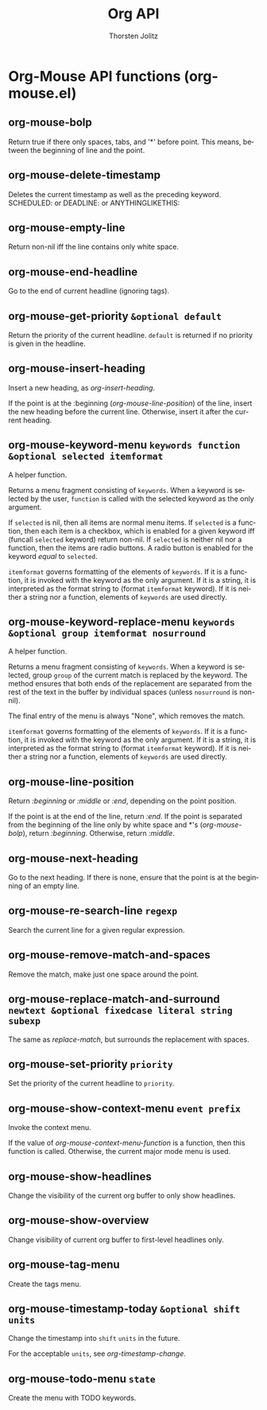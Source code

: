 #+OPTIONS:    H:3 num:nil toc:2 \n:nil @:t ::t |:t ^:{} -:t f:t *:t TeX:t LaTeX:t skip:nil d:(HIDE) tags:not-in-toc
#+STARTUP:    align fold nodlcheck hidestars oddeven lognotestate hideblocks
#+SEQ_TODO:   TODO(t) INPROGRESS(i) WAITING(w@) | DONE(d) CANCELED(c@)
#+TAGS:       Write(w) Update(u) Fix(f) Check(c) noexport(n)
#+TITLE:      Org API
#+AUTHOR:     Thorsten Jolitz
#+EMAIL:      tjolitz [at] gmail [dot] com
#+LANGUAGE:   en
#+STYLE:      <style type="text/css">#outline-container-introduction{ clear:both; }</style>
#+LINK_UP:    index.html
#+LINK_HOME:  http://orgmode.org/worg/
#+EXPORT_EXCLUDE_TAGS: noexport

* Org-Mouse API functions (org-mouse.el)
** org-mouse-bolp  

Return true if there only spaces, tabs, and '*' before point.
This means, between the beginning of line and the point.


** org-mouse-delete-timestamp  

Deletes the current timestamp as well as the preceding keyword.
SCHEDULED: or DEADLINE: or ANYTHINGLIKETHIS:


** org-mouse-empty-line  

Return non-nil iff the line contains only white space.


** org-mouse-end-headline  

Go to the end of current headline (ignoring tags).


** org-mouse-get-priority =&optional default=

Return the priority of the current headline.
=default= is returned if no priority is given in the headline.


** org-mouse-insert-heading  

Insert a new heading, as /org-insert-heading/.

If the point is at the :beginning (/org-mouse-line-position/) of the line,
insert the new heading before the current line.  Otherwise, insert it
after the current heading.


** org-mouse-keyword-menu =keywords function &optional selected itemformat=

A helper function.

Returns a menu fragment consisting of =keywords=.  When a keyword
is selected by the user, =function= is called with the selected
keyword as the only argument.

If =selected= is nil, then all items are normal menu items.  If
=selected= is a function, then each item is a checkbox, which is
enabled for a given keyword iff (funcall =selected= keyword) return
non-nil.  If =selected= is neither nil nor a function, then the
items are radio buttons.  A radio button is enabled for the
keyword /equal/ to =selected=.

=itemformat= governs formatting of the elements of =keywords=.  If it
is a function, it is invoked with the keyword as the only
argument.  If it is a string, it is interpreted as the format
string to (format =itemformat= keyword).  If it is neither a string
nor a function, elements of =keywords= are used directly.


** org-mouse-keyword-replace-menu =keywords &optional group itemformat nosurround=

A helper function.

Returns a menu fragment consisting of =keywords=.  When a keyword
is selected, group =group= of the current match is replaced by the
keyword.  The method ensures that both ends of the replacement
are separated from the rest of the text in the buffer by
individual spaces (unless =nosurround= is non-nil).

The final entry of the menu is always "None", which removes the
match.

=itemformat= governs formatting of the elements of =keywords=.  If it
is a function, it is invoked with the keyword as the only
argument.  If it is a string, it is interpreted as the format
string to (format =itemformat= keyword).  If it is neither a string
nor a function, elements of =keywords= are used directly.


** org-mouse-line-position  

Return /:beginning/ or /:middle/ or /:end/, depending on the point position.

If the point is at the end of the line, return /:end/.
If the point is separated from the beginning of the line only by white
space and *'s (/org-mouse-bolp/), return /:beginning/.  Otherwise,
return /:middle/.


** org-mouse-next-heading  

Go to the next heading.
If there is none, ensure that the point is at the beginning of an empty line.


** org-mouse-re-search-line =regexp=

Search the current line for a given regular expression.


** org-mouse-remove-match-and-spaces  

Remove the match, make just one space around the point.


** org-mouse-replace-match-and-surround =newtext &optional fixedcase literal string subexp=

The same as /replace-match/, but surrounds the replacement with spaces.


** org-mouse-set-priority =priority=

Set the priority of the current headline to =priority=.


** org-mouse-show-context-menu =event prefix=

Invoke the context menu.

If the value of /org-mouse-context-menu-function/ is a function, then
this function is called.  Otherwise, the current major mode menu is used.


** org-mouse-show-headlines  

Change the visibility of the current org buffer to only show headlines.


** org-mouse-show-overview  

Change visibility of current org buffer to first-level headlines only.


** org-mouse-tag-menu  

Create the tags menu.


** org-mouse-timestamp-today =&optional shift units=

Change the timestamp into =shift= =units= in the future.

For the acceptable =units=, see /org-timestamp-change/.


** org-mouse-todo-menu =state=

Create the menu with TODO keywords.

